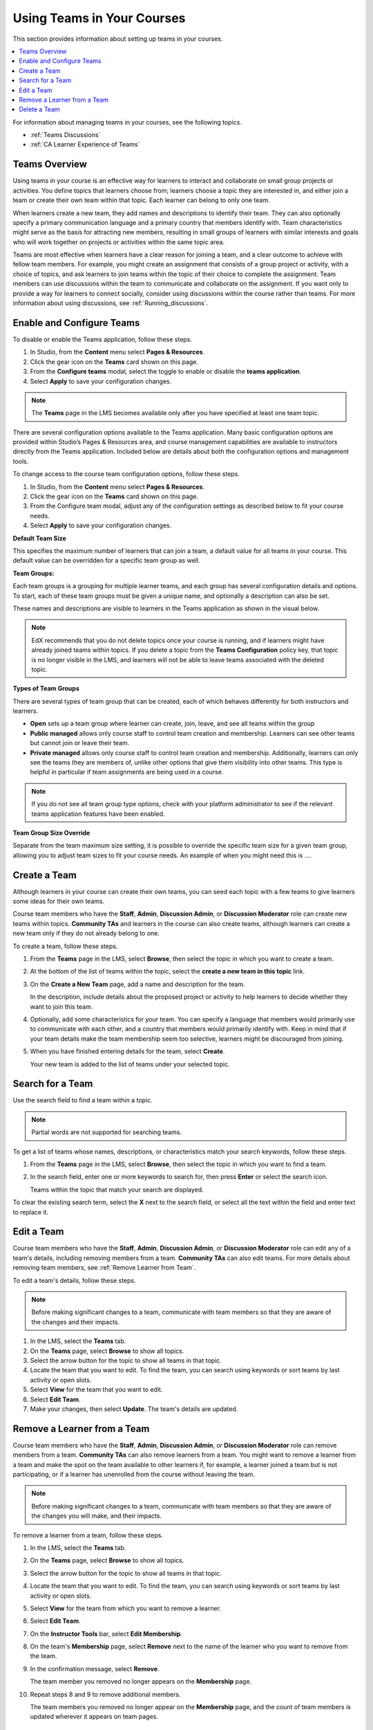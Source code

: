.. _Teams Setup:

##########################################
Using Teams in Your Courses
##########################################

This section provides information about setting up teams in your courses.

.. contents::
  :local:
  :depth: 2

For information about managing teams in your courses, see the following topics.

* :ref:`Teams Discussions`
* :ref:`CA Learner Experience of Teams`


.. _CA_Teams_Overview:

*******************************
Teams Overview
*******************************

Using teams in your course is an effective way for learners to interact and
collaborate on small group projects or activities. You define topics that
learners choose from; learners choose a topic they are interested in, and
either join a team or create their own team within that topic. Each learner
can belong to only one team.

When learners create a new team, they add names and descriptions to identify
their team. They can also optionally specify a primary communication language
and a primary country that members identify with. Team characteristics might
serve as the basis for attracting new members, resulting in small groups of
learners with similar interests and goals who will work together on projects
or activities within the same topic area.

Teams are most effective when learners have a clear reason for joining a team,
and a clear outcome to achieve with fellow team members. For example, you
might create an assignment that consists of a group project or activity, with
a choice of topics, and ask learners to join teams within the topic of their
choice to complete the assignment. Team members can use discussions within the
team to communicate and collaborate on the assignment. If you want only to
provide a way for learners to connect socially, consider using discussions
within the course rather than teams. For more information about
using discussions, see :ref:`Running_discussions`.


.. _Enable and Configure Teams:

*******************************
Enable and Configure Teams
*******************************

To disable or enable the Teams application, follow these steps.

#. In Studio, from the **Content** menu select **Pages & Resources**.
#. Click the gear icon on the **Teams** card shown on this page.
#. From the **Configure teams** modal, select the toggle to enable or disable the **teams application**.
#. Select **Apply** to save your configuration changes.


.. note:: The **Teams** page in the LMS becomes available only after you have
   specified at least one team topic.

There are several configuration options available to the Teams application.
Many basic configuration options are provided within Studio’s Pages & Resources area,
and course management capabilities are available to instructors directly from the Teams application.
Included below are details about both the configuration options and management tools.

To change access to the course team configuration options, follow these steps.

#. In Studio, from the **Content** menu select **Pages & Resources**.
#. Click the gear icon on the **Teams** card shown on this page.
#. From the Configure team modal, adjust any of the configuration settings as described below to fit your course needs.
#. Select **Apply** to save your configuration changes.

**Default Team Size**

This specifies the maximum number of learners that can join a team, a default value for all teams in your course.
This default value can be overridden for a specific team group as well.

**Team Groups:**

Each team groups is a grouping for multiple learner teams, and each group has several
configuration details and options. To start, each of these team groups must be given a
unique name, and optionally a description can also be set.

These names and descriptions are visible to learners in the Teams application as shown in the visual below.

    .. image:: ../../../../shared/images/teams_application_screen.png
     :alt: The navigation bar in the LMS, showing the default pages.


.. note::  EdX recommends that you do not delete topics once your course is
   running, and if learners might have already joined teams within topics. If
   you delete a topic from the **Teams Configuration** policy key, that topic
   is no longer visible in the LMS, and learners will not be able to leave
   teams associated with the deleted topic.


**Types of Team Groups**

There are several types of team group that can be created, each of which behaves
differently for both instructors and learners.

* **Open** sets up a team group where learner can create, join, leave, and see all teams within the group
* **Public managed** allows only course staff to control team creation and membership.
  Learners can see other teams but cannot join or leave their team.
* **Private managed** allows only course staff to control team creation and membership.
  Additionally, learners can only see the teams they are members of, unlike other options
  that give them visibility into other teams. This type is helpful in particular if team
  assignments are being used in a course.

.. note:: If you do not see all team group type options, check with your platform administrator
   to see if the relevant teams application features have been enabled.

**Team Group Size Override**

Separate from the team maximum size setting, it is possible to override the specific team size for
a given team group, allowing you to adjust team sizes to fit your course needs. An example of
when you might need this is ….

.. _Create a Team:

******************
Create a Team
******************

Although learners in your course can create their own teams, you can seed each
topic with a few teams to give learners some ideas for their own teams.

Course team members who have the **Staff**, **Admin**, **Discussion Admin**,
or **Discussion Moderator** role can create new teams within topics.
**Community TAs** and learners in the course can also create teams, although
learners can create a new team only if they do not already belong to one.

To create a team, follow these steps.

#. From the **Teams** page in the LMS, select **Browse**, then select the
   topic in which you want to create a team.

#. At the bottom of the list of teams within the topic, select the **create a
   new team in this topic** link.

   .. image:: ../../../../shared/images/Teams_CreateNewTeamLink.png
     :width: 600
     :alt: The "create a new team in this topic" link


3. On the **Create a New Team** page, add a name and description for the team.

   In the description, include details about the proposed project or activity
   to help learners to decide whether they want to join this team.

   .. image:: ../../../../shared/images/Teams_CreateNewTeamForm.png
     :width: 600
     :alt: Empty form with fields to be completed when you create a new team.

#. Optionally, add some characteristics for your team. You can specify a
   language that members would primarily use to communicate with each other,
   and a country that members would primarily identify with. Keep in mind that
   if your team details make the team membership seem too selective, learners
   might be discouraged from joining.

#. When you have finished entering details for the team, select **Create**.

   Your new team is added to the list of teams under your selected topic.



.. _Search for a Team:

******************
Search for a Team
******************

Use the search field to find a team within a topic.

.. note:: Partial words are not supported for searching teams.

To get a list of teams whose names, descriptions, or characteristics match
your search keywords, follow these steps.

#. From the **Teams** page in the LMS, select **Browse**, then select the
   topic in which you want to find a team.

#. In the search field, enter one or more keywords to search for, then press
   **Enter** or select the search icon.

   Teams within the topic that match your search are displayed.

To clear the existing search term, select the **X** next to the search field,
or select all the text within the field and enter text to replace it.


.. _Edit a Team:

******************
Edit a Team
******************

Course team members who have the **Staff**, **Admin**, **Discussion Admin**,
or **Discussion Moderator** role can edit any of a team's details, including
removing members from a team. **Community TAs** can also edit teams. For more
details about removing team members, see :ref:`Remove Learner from Team`.

To edit a team's details, follow these steps.

.. note:: Before making significant changes to a team, communicate with team
   members so that they are aware of the changes and their impacts.

#. In the LMS, select the **Teams** tab.
#. On the **Teams** page, select **Browse** to show all topics.
#. Select the arrow button for the topic to show all teams in that topic.
#. Locate the team that you want to edit. To find the team, you can search
   using keywords or sort teams by last activity or open slots.
#. Select **View** for the team that you want to edit.
#. Select **Edit Team**.
#. Make your changes, then select **Update**.
   The team's details are updated.


.. _Remove Learner from Team:

********************************
Remove a Learner from a Team
********************************

Course team members who have the **Staff**, **Admin**, **Discussion Admin**,
or **Discussion Moderator** role can remove members from a team. **Community
TAs** can also remove learners from a team. You might want to remove a learner
from a team and make the spot on the team available to other learners if, for
example, a learner joined a team but is not participating, or if a learner has
unenrolled from the course without leaving the team.

.. note:: Before making significant changes to a team, communicate with team
   members so that they are aware of the changes you will make, and their
   impacts.

To remove a learner from a team, follow these steps.

#. In the LMS, select the **Teams** tab.
#. On the **Teams** page, select **Browse** to show all topics.
#. Select the arrow button for the topic to show all teams in that topic.
#. Locate the team that you want to edit. To find the team, you can search
   using keywords or sort teams by last activity or open slots.
#. Select **View** for the team from which you want to remove a learner.
#. Select **Edit Team**.
#. On the **Instructor Tools** bar, select **Edit Membership**.

   .. image:: ../../../../shared/images/Teams_InstructorToolsEditMembers.png
     :width: 600
     :alt: The Edit Membership button on the "Instructor Tools" bar on the Edit Team page.

#. On the team's **Membership** page, select **Remove** next to the name of
   the learner who you want to remove from the team.
#. In the confirmation message, select **Remove**.


   The team member you removed no longer appears on the **Membership** page.

#. Repeat steps 8 and 9 to remove additional members.

   The team members you removed no longer appear on the **Membership** page,
   and the count of team members is updated wherever it appears on team pages.


.. _Delete a Team:

******************
Delete a Team
******************

Course team members who have the **Staff**, **Admin**, **Discussion Admin**,
or **Discussion Moderator** role can delete teams. **Community TAs** can also
delete teams. you might need to manage the teams in your course, including
deleting teams that remain empty or where members are experiencing abusive
situations.

When you delete a team, all learners are removed from the team membership.
Neither learners nor course team members can access discussions from deleted
teams.

.. note:: Deleting a team removes it permanently from the course, and cannot
   be undone.

To delete a team, follow these steps.

#. In the LMS, select the **Teams** tab.
#. On the **Teams** page, select **Browse** to show all topics.
#. Select the arrow button for the topic to show all teams in that topic.
#. Locate the team that you want to delete. To find the team, you can search
   using keywords or sort teams by last activity or open slots.
#. Select **View** for the team that you want to delete, then select **Edit
   Team**.
#. On the **Instructor Tools** bar, select **Delete Team**.

   .. image:: ../../../../shared/images/Teams_InstructorToolsDeleteTeam.png
     :width: 600
     :alt: The Edit Membership button on the "Instructor Tools" bar on the Edit Team page.

#. In the confirmation message, select **Delete**.

   You return to the topic page, where you receive a confirmation that the
   team has been successfully deleted. The team no longer appears in the teams
   list within its topic. Learners who were previously members of this team no
   longer belong to a team.

